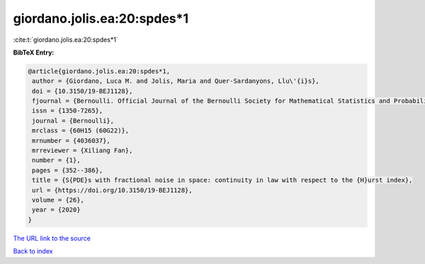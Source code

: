 giordano.jolis.ea:20:spdes*1
============================

:cite:t:`giordano.jolis.ea:20:spdes*1`

**BibTeX Entry:**

.. code-block:: bibtex

   @article{giordano.jolis.ea:20:spdes*1,
    author = {Giordano, Luca M. and Jolis, Maria and Quer-Sardanyons, Llu\'{i}s},
    doi = {10.3150/19-BEJ1128},
    fjournal = {Bernoulli. Official Journal of the Bernoulli Society for Mathematical Statistics and Probability},
    issn = {1350-7265},
    journal = {Bernoulli},
    mrclass = {60H15 (60G22)},
    mrnumber = {4036037},
    mrreviewer = {Xiliang Fan},
    number = {1},
    pages = {352--386},
    title = {S{PDE}s with fractional noise in space: continuity in law with respect to the {H}urst index},
    url = {https://doi.org/10.3150/19-BEJ1128},
    volume = {26},
    year = {2020}
   }
`The URL link to the source <ttps://doi.org/10.3150/19-BEJ1128}>`_


`Back to index <../By-Cite-Keys.html>`_
